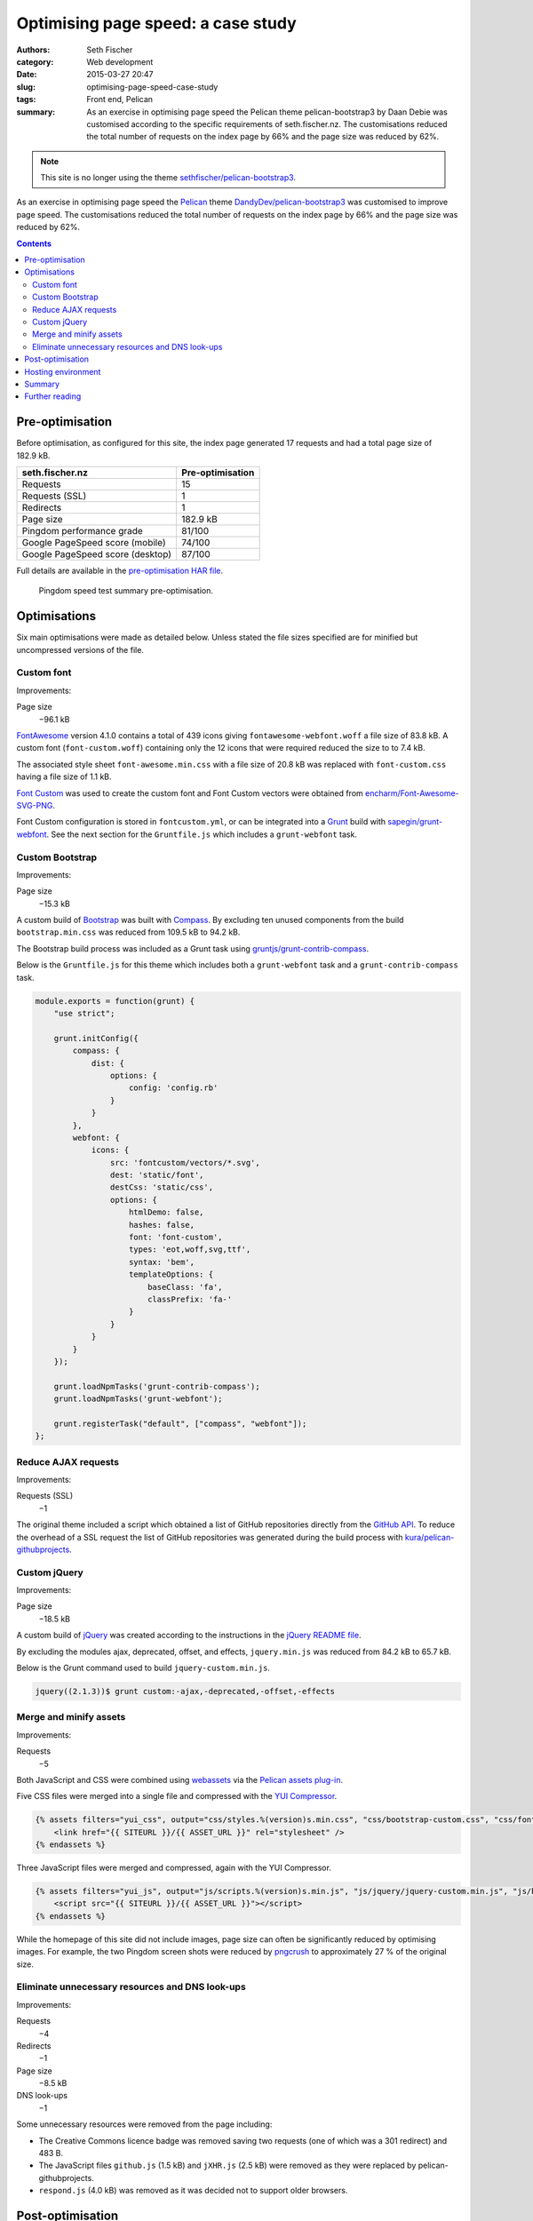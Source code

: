 ===================================
Optimising page speed: a case study
===================================

:authors: Seth Fischer
:category: Web development
:date: 2015-03-27 20:47
:slug: optimising-page-speed-case-study
:tags: Front end, Pelican
:summary: As an exercise in optimising page speed the Pelican theme
    pelican-bootstrap3 by Daan Debie was customised according to the specific
    requirements of seth.fischer.nz. The customisations reduced the total
    number of requests on the index page by 66% and the page size was reduced
    by 62%.


.. note::

    This site is no longer using the theme `sethfischer/pelican-bootstrap3`_.


As an exercise in optimising page speed the `Pelican`_ theme
`DandyDev/pelican-bootstrap3`_ was customised to improve page speed. The
customisations reduced the total number of requests on the index page by 66%
and the page size was reduced by 62%.


.. contents::
    :depth: 2


Pre-optimisation
----------------

Before optimisation, as configured for this site, the index page generated
17 requests and had a total page size of 182.9 kB.

================================ ================
seth.fischer.nz                  Pre-optimisation
================================ ================
Requests                         15
Requests (SSL)                   1
Redirects                        1
Page size                        182.9 kB
Pingdom performance grade        81/100
Google PageSpeed score (mobile)  74/100
Google PageSpeed score (desktop) 87/100
================================ ================

Full details are available in the `pre-optimisation HAR file`_.

.. figure:: /static/optimising-page-speed-case-study/seth.fischer.nz_2015-03-15_1905_pingdom.png
    :width: 582
    :height: 133
    :alt: Pingdom speed test summary pre-optimisation;
        Performance grade: 81/100; Requests: 17; Load time: 591 ms;
        Page size 182.9 kB

    Pingdom speed test summary pre-optimisation.


Optimisations
-------------

Six main optimisations were made as detailed below. Unless stated the file
sizes specified are for minified but uncompressed versions of the file.


Custom font
~~~~~~~~~~~

Improvements:

Page size
    −96.1 kB

`FontAwesome`_ version 4.1.0 contains a total of 439 icons giving
``fontawesome-webfont.woff`` a file size of 83.8 kB. A custom font
(``font-custom.woff``) containing only the 12 icons that were required reduced
the size to to 7.4 kB.

The associated style sheet ``font-awesome.min.css`` with a file size of 20.8 kB
was replaced with ``font-custom.css`` having a file size of 1.1 kB.

`Font Custom`_ was used to create the custom font and Font Custom vectors were
obtained from `encharm/Font-Awesome-SVG-PNG`_.

Font Custom configuration is stored in ``fontcustom.yml``, or can be integrated
into a `Grunt`_ build with `sapegin/grunt-webfont`_. See the next section for
the ``Gruntfile.js`` which includes a ``grunt-webfont`` task.


Custom Bootstrap
~~~~~~~~~~~~~~~~

Improvements:

Page size
    −15.3 kB

A custom build of `Bootstrap`_ was built with `Compass`_. By excluding ten
unused components from the build ``bootstrap.min.css`` was reduced from
109.5 kB to 94.2 kB.

The Bootstrap build process was included as a Grunt task using
`gruntjs/grunt-contrib-compass`_.

Below is the ``Gruntfile.js`` for this theme which includes both a
``grunt-webfont`` task and a ``grunt-contrib-compass`` task.

.. code-block:: javascript

    module.exports = function(grunt) {
        "use strict";

        grunt.initConfig({
            compass: {
                dist: {
                    options: {
                        config: 'config.rb'
                    }
                }
            },
            webfont: {
                icons: {
                    src: 'fontcustom/vectors/*.svg',
                    dest: 'static/font',
                    destCss: 'static/css',
                    options: {
                        htmlDemo: false,
                        hashes: false,
                        font: 'font-custom',
                        types: 'eot,woff,svg,ttf',
                        syntax: 'bem',
                        templateOptions: {
                            baseClass: 'fa',
                            classPrefix: 'fa-'
                        }
                    }
                }
            }
        });

        grunt.loadNpmTasks('grunt-contrib-compass');
        grunt.loadNpmTasks('grunt-webfont');

        grunt.registerTask("default", ["compass", "webfont"]);
    };


Reduce AJAX requests
~~~~~~~~~~~~~~~~~~~~

Improvements:

Requests (SSL)
    −1

The original theme included a script which obtained a list of GitHub
repositories directly from the `GitHub API`_. To reduce the overhead of a SSL
request the list of GitHub repositories was generated during the build process
with `kura/pelican-githubprojects`_.


Custom jQuery
~~~~~~~~~~~~~

Improvements:

Page size
    −18.5 kB

A custom build of `jQuery`_ was created according to the instructions in the
`jQuery README file`_.

By excluding the modules ajax, deprecated, offset, and effects,
``jquery.min.js`` was reduced from 84.2 kB to 65.7 kB.

Below is the Grunt command used to build ``jquery-custom.min.js``.

.. code-block:: console

    jquery((2.1.3))$ grunt custom:-ajax,-deprecated,-offset,-effects


Merge and minify assets
~~~~~~~~~~~~~~~~~~~~~~~

Improvements:

Requests
    −5

Both JavaScript and CSS were combined using `webassets`_ via the
`Pelican assets plug-in`_.

Five CSS files were merged into a single file and compressed with the
`YUI Compressor`_.

.. code-block:: jinja

    {% assets filters="yui_css", output="css/styles.%(version)s.min.css", "css/bootstrap-custom.css", "css/font-custom.css", "css/github-repos.css", "css/style.css", "pygments" %}
        <link href="{{ SITEURL }}/{{ ASSET_URL }}" rel="stylesheet" />
    {% endassets %}

Three JavaScript files were merged and compressed, again with the YUI
Compressor.

.. code-block:: jinja

    {% assets filters="yui_js", output="js/scripts.%(version)s.min.js", "js/jquery/jquery-custom.min.js", "js/bootstrap/transition.js", "js/bootstrap/collapse.js" %}
        <script src="{{ SITEURL }}/{{ ASSET_URL }}"></script>
    {% endassets %}

While the homepage of this site did not include images, page size can often be
significantly reduced by optimising images. For example, the two Pingdom screen
shots were reduced by `pngcrush`_ to approximately 27 % of the original size.


Eliminate unnecessary resources and DNS look-ups
~~~~~~~~~~~~~~~~~~~~~~~~~~~~~~~~~~~~~~~~~~~~~~~~

Improvements:

Requests
    −4
Redirects
    −1
Page size
    −8.5 kB
DNS look-ups
    −1

Some unnecessary resources were removed from the page including:

*   The Creative Commons licence badge was removed saving two requests (one of
    which was a 301 redirect) and 483 B.
*   The JavaScript files ``github.js`` (1.5 kB) and ``jXHR.js`` (2.5 kB) were
    removed as they were replaced by pelican-githubprojects.
*   ``respond.js`` (4.0 kB) was removed as it was decided not to support older
    browsers.


Post-optimisation
-----------------

Below is a table summarising the changes made to improve page speed.

================================ ================ ================= ============
seth.fischer.nz                  Pre-optimisation Post-optimisation Improvement
================================ ================ ================= ============
Requests                         16               6                 −10 requests
Requests (SSL)                   1                0                 −1 request
Redirects                        1                0                 −1 redirect
Page size                        182.9 kB         69.0 kB           −113.9 kB
Pingdom performance grade        81/100           88/100            +7/100
Google PageSpeed score (mobile)  74/100           89/100            +15/100
Google PageSpeed score (desktop) 87/100           95/100            +8/100
================================ ================ ================= ============

Full details are available in the `post-optimisation HAR file`_.

.. figure:: /static/optimising-page-speed-case-study/seth.fischer.nz_2015-03-16_2149_pingdom.png
    :width: 582
    :height: 133
    :alt: Pingdom speed test summary post-optimisation;
        Performance grade: 88/100; Requests: 6; Load time: 194 ms;
        Page size 69.0 kB

    Pingdom speed test summary pre-optimisation.


Hosting environment
-------------------

This site is currently hosted by `GitHub Pages`_. Besides free-of-charge
managed hosting, GitHub Pages also offers all the advantages of their global
content delivery network.

GitHub Pages compresses ``*.html``, ``*.css``, and ``*.js`` files using gzip
and sets the appropriate HTTP header ``Content-Encoding: gzip``.

A disadvantage of using GitHub Pages as a hosting platform (in relation to page
speed) is the inability to modify HTTP headers to control client-side caching.

The cache control HTTP headers set by GitHub Pages at the time of writing were:

====================== =============
Content-Type           Cache-Control
====================== =============
text/html              max-age=600
text/css               max-age=600
application/javascript max-age=600
====================== =============

If supported by the hosting environment a far future expires header
``Cache-Control: "max-age=31536000"`` (one year) could safely be added to
content types text/css and application/javascript as the webassets plug-in adds
a version identifier to the filename of those content types.


Summary
-------

These optimisations have reduced the page size by 113.9 kB and the number of
requests by twelve. These improvements result in a significantly improved page
load time.

As a result of the modifications made to achieve these improvements the
capability and flexibility of the original theme has been reduced. In addition,
due to the extensive nature of the modifications merging upstream commits is no
longer a trivial task.

The ease of use of the original theme has also been affected by introducing the
following dependencies:

*   **Build from source**

    *   jQuery

*   **Node packages**

    *   Grunt
    *   grunt-contrib-compass
    *   grunt-webfont

*   **Pelican plug-ins**

    *   pelican-assets
    *   pelican-githubprojects

*   **Ruby gems**

    *   bootstrap-sass
    *   compass
    *   fontcustom
    *   sass


Further reading
---------------

*   `HTTP Archive (HAR) format specification`_
*   `URL Expiry (cache busting)`_ webassets documentation
*   `Make the web faster`_ Google Developers documentation
*   `Best Practices for Speeding Up Your Web Site`_ Yahoo Developer Network
*   `GitHub Pages`_
*   `Pingdom tools website speed test`_


.. _`sethfischer/pelican-bootstrap3`: https://github.com/sethfischer/pelican-bootstrap3
.. _`Pelican`: https://docs.getpelican.com/
.. _`DandyDev/pelican-bootstrap3`: https://github.com/DandyDev/pelican-bootstrap3
.. _`pre-optimisation HAR file`: |static|/static/optimising-page-speed-case-study/seth.fischer.nz_2015-03-15_1905.har
.. _`FontAwesome`: https://github.com/FortAwesome/Font-Awesome
.. _`Font Custom`: https://github.com/FontCustom/fontcustom
.. _`encharm/Font-Awesome-SVG-PNG`: https://github.com/encharm/Font-Awesome-SVG-PNG
.. _`Grunt`: https://gruntjs.com/
.. _`sapegin/grunt-webfont`: https://github.com/sapegin/grunt-webfont
.. _`Bootstrap`: https://getbootstrap.com/
.. _`Compass`: http://compass-style.org/
.. _`gruntjs/grunt-contrib-compass`: https://github.com/gruntjs/grunt-contrib-compass
.. _`GitHub API`: https://docs.github.com/en/rest
.. _`kura/pelican-githubprojects`: https://github.com/kura/pelican-githubprojects
.. _`jQuery`: https://github.com/jquery/jquery
.. _`jQuery README file`: https://github.com/jquery/jquery/blob/master/README.md
.. _`webassets`: https://github.com/miracle2k/webassets
.. _`Pelican assets plug-in`: https://github.com/getpelican/pelican-plugins
.. _`YUI Compressor`: https://yui.github.io/yuicompressor/
.. _`pngcrush`: https://pmt.sourceforge.io/pngcrush/
.. _`post-optimisation HAR file`: |static|/static/optimising-page-speed-case-study/seth.fischer.nz_2015-03-16_2149.har
.. _`GitHub Pages`: https://pages.github.com/
.. _`HTTP Archive (HAR) format specification`: https://w3c.github.io/web-performance/specs/HAR/Overview.html
.. _`URL Expiry (cache busting)`: https://webassets.readthedocs.io/en/latest/expiring.html
.. _`Make the web faster`: https://developers.google.com/speed
.. _`Best Practices for Speeding Up Your Web Site`: https://developer.yahoo.com/performance/rules.html
.. _`Pingdom tools website speed test`: https://tools.pingdom.com/
